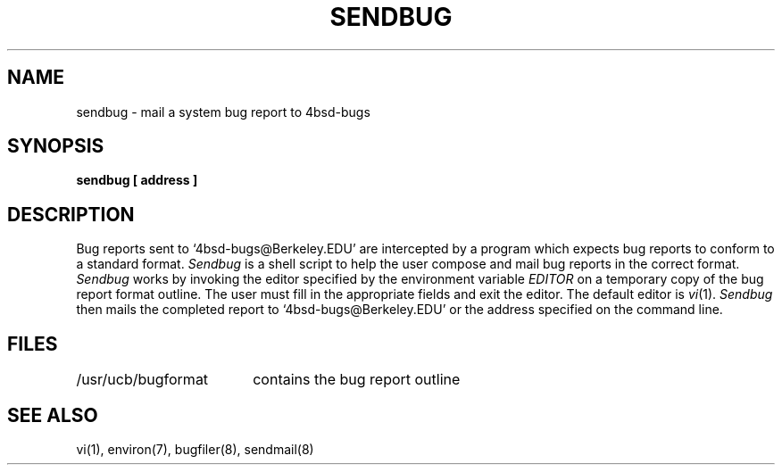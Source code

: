 .\" Copyright (c) 1983, 1990 The Regents of the University of California.
.\" All rights reserved.
.\"
.\" Redistribution and use in source and binary forms, with or without
.\" modification, are permitted provided that the following conditions
.\" are met:
.\" 1. Redistributions of source code must retain the above copyright
.\"    notice, this list of conditions and the following disclaimer.
.\" 2. Redistributions in binary form must reproduce the above copyright
.\"    notice, this list of conditions and the following disclaimer in the
.\"    documentation and/or other materials provided with the distribution.
.\" 3. All advertising materials mentioning features or use of this software
.\"    must display the following acknowledgement:
.\"	This product includes software developed by the University of
.\"	California, Berkeley and its contributors.
.\" 4. Neither the name of the University nor the names of its contributors
.\"    may be used to endorse or promote products derived from this software
.\"    without specific prior written permission.
.\"
.\" THIS SOFTWARE IS PROVIDED BY THE REGENTS AND CONTRIBUTORS ``AS IS'' AND
.\" ANY EXPRESS OR IMPLIED WARRANTIES, INCLUDING, BUT NOT LIMITED TO, THE
.\" IMPLIED WARRANTIES OF MERCHANTABILITY AND FITNESS FOR A PARTICULAR PURPOSE
.\" ARE DISCLAIMED.  IN NO EVENT SHALL THE REGENTS OR CONTRIBUTORS BE LIABLE
.\" FOR ANY DIRECT, INDIRECT, INCIDENTAL, SPECIAL, EXEMPLARY, OR CONSEQUENTIAL
.\" DAMAGES (INCLUDING, BUT NOT LIMITED TO, PROCUREMENT OF SUBSTITUTE GOODS
.\" OR SERVICES; LOSS OF USE, DATA, OR PROFITS; OR BUSINESS INTERRUPTION)
.\" HOWEVER CAUSED AND ON ANY THEORY OF LIABILITY, WHETHER IN CONTRACT, STRICT
.\" LIABILITY, OR TORT (INCLUDING NEGLIGENCE OR OTHERWISE) ARISING IN ANY WAY
.\" OUT OF THE USE OF THIS SOFTWARE, EVEN IF ADVISED OF THE POSSIBILITY OF
.\" SUCH DAMAGE.
.\"
.\"     @(#)sendbug.1	6.5 (Berkeley) 06/24/90
.\"
.TH SENDBUG 1 "%Q"
.UC 5
.ad
.SH NAME
sendbug \- mail a system bug report to 4bsd-bugs
.SH SYNOPSIS
.B sendbug [ address ]
.SH DESCRIPTION
.PP
Bug reports sent to `4bsd-bugs@Berkeley.EDU' are intercepted
by a program which expects bug reports to conform to a standard format.
.I Sendbug
is a shell script to help the user compose and mail bug reports
in the correct format.
.I Sendbug
works by invoking the editor specified by the environment variable
.I EDITOR
on a temporary copy of the bug report format outline. The user must fill in the
appropriate fields and exit the editor.  The default editor is
.IR vi (1).
.I Sendbug
then mails the completed report to `4bsd-bugs@Berkeley.EDU' or the address
specified on the command line.
.SH FILES
.nf
.ta \w'/usr/ucb/bugformat       'u
/usr/ucb/bugformat	contains the bug report outline
.fi
.SH "SEE ALSO"
vi(1), environ(7), bugfiler(8), sendmail(8)
